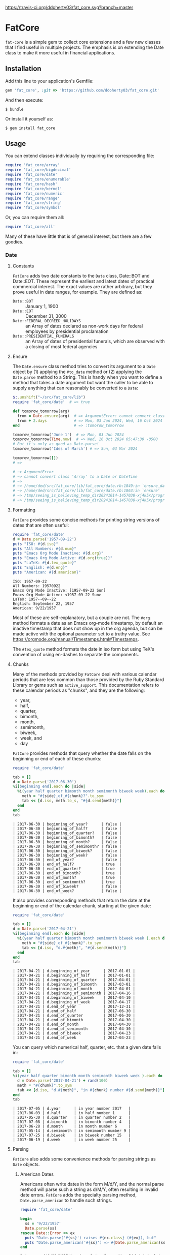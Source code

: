 [[https://travis-ci.org/ddoherty03/fat_core.svg?branch=master]]

* FatCore

~fat-core~ is a simple gem to collect core extensions and a few new classes
that I find useful in multiple projects.  The emphasis is on extending the
Date class to make it more useful in financial applications.

** Installation

Add this line to your application's Gemfile:

#+begin_SRC ruby
  gem 'fat_core', :git => 'https://github.com/ddoherty03/fat_core.git'
#+end_SRC

And then execute:

#+begin_src shell
  $ bundle
#+end_src

Or install it yourself as:

#+begin_src shell
  $ gem install fat_core
#+end_src

** Usage

You can extend classes individually by requiring the corresponding file:

#+begin_SRC ruby
  require 'fat_core/array'
  require 'fat_core/bigdecimal'
  require 'fat_core/date'
  require 'fat_core/enumerable'
  require 'fat_core/hash'
  require 'fat_core/kernel'
  require 'fat_core/numeric'
  require 'fat_core/range'
  require 'fat_core/string'
  require 'fat_core/symbol'
#+end_SRC


Or, you can require them all:

#+begin_SRC ruby
  require 'fat_core/all'
#+end_SRC

Many of these have little that is of general interest, but there are a few
goodies.

*** Date
**** Constants
~FatCore~ adds two date constants to the ~Date~ class, Date::BOT and
Date::EOT.  These represent the earliest and latest dates of practical
commercial interest.  The exact values are rather arbitrary, but they prove
useful in date ranges, for example.  They are defined as:

- ~Date::BOT~ :: January 1, 1900
- ~Date::EOT~ :: December 31, 3000
- ~Date::FEDERAL_DECREED_HOLIDAYS~ :: an Array of dates declared as non-work
  days for federal employees by presidential proclamation
- ~Date::PRESIDENTIAL_FUNERALS~ :: an Array of dates of presidential funerals,
  which are observed with a closing of most federal agencies

**** Ensure
The ~Date.ensure~ class method tries to convert its argument to a ~Date~
object by (1) applying the ~#to_date~ method or (2) applying the ~Date.parse~
method to a String.  This is handy when you want to define a method that takes
a date argument but want the caller to be able to supply anything that can
reasonably be converted to a ~Date~:

#+begin_src ruby
  $:.unshift("~/src/fat_core/lib")
  require 'fat_core/date'  # => true

  def tomorow_tomorrow(arg)
    from = Date.ensure(arg)  # => ArgumentError: cannot convert class 'Array' to a Date or DateTime
    from + 2.days            # => Mon, 03 Jun 2024, Wed, 16 Oct 2024 05:47:30 -0500, Sun, 03 Mar 2024
  end                        # => :tomorow_tomorrow

  tomorow_tomorrow('June 1')  # => Mon, 03 Jun 2024
  tomorow_tomorrow(Time.now)  # => Wed, 16 Oct 2024 05:47:30 -0500
  # But it's only as good as Date.parse!
  tomorow_tomorrow('Ides of March') # => Sun, 03 Mar 2024

  tomorow_tomorrow([])
  # =>

  # ~> ArgumentError
  # ~> cannot convert class 'Array' to a Date or DateTime
  # ~>
  # ~> /home/ded/src/fat_core/lib/fat_core/date.rb:1849:in `ensure_date'
  # ~> /home/ded/src/fat_core/lib/fat_core/date.rb:1863:in `ensure'
  # ~> /tmp/seeing_is_believing_temp_dir20241014-1457038-xj4k5x/program.rb:5:in `tomorow_tomorrow'
  # ~> /tmp/seeing_is_believing_temp_dir20241014-1457038-xj4k5x/program.rb:14:in `<main>'
#+end_src

**** Formatting

~FatCore~ provides some concise methods for printing string versions of dates
that are often useful:

#+begin_SRC ruby :results output :wrap example  :exports both
  require 'fat_core/date'
  d = Date.parse('1957-09-22')
  puts "ISO: #{d.iso}"
  puts "All Numbers: #{d.num}"
  puts "Emacs Org Mode Inactive: #{d.org}"
  puts "Emacs Org Mode Active: #{d.org(true)}"
  puts "LaTeX: #{d.tex_quote}"
  puts "English: #{d.eng}"
  puts "American: #{d.american}"
#+end_SRC

#+begin_example
ISO: 1957-09-22
All Numbers: 19570922
Emacs Org Mode Inactive: [1957-09-22 Sun]
Emacs Org Mode Active: <1957-09-22 Sun>
LaTeX: 1957--09--22
English: September 22, 1957
American: 9/22/1957
#+end_example

Most of these are self-explanatory, but a couple are not.  The ~#org~ method
formats a date as an Emacs org-mode timestamp, by default an inactive
timestamp that does not show up in the org agenda, but can be made active with
the optional parameter set to a truthy value.  See
[[https://orgmode.org/manual/Timestamps.html#Timestamps]].

The ~#tex_quote~ method formats the date in iso form but using TeX's
convention of using en-dashes to separate the components.

**** Chunks

Many of the methods provided by ~FatCore~ deal with various calendar periods
that are less common than those provided by the Ruby Standard Library or gems
such as ~active_support~.  This documentation refers to these calendar periods
as "chunks", and they are the following:

- year,
- half,
- quarter,
- bimonth,
- month,
- semimonth,
- biweek,
- week, and
- day

~FatCore~ provides methods that query whether the date falls on the beginning
or end of each of these chunks:

#+begin_SRC ruby :wrap example :exports both
  require 'fat_core/date'

  tab = []
  d = Date.parse('2017-06-30')
  %i[beginning end].each do |side|
    %i(year half quarter bimonth month semimonth biweek week).each do |chunk|
      meth = "#{side}_of_#{chunk}?".to_sym
      tab << [d.iso, meth.to_s, "#{d.send(meth)}"]
    end
  end
  tab
#+end_SRC

#+RESULTS:
#+begin_example
| 2017-06-30 | beginning_of_year?      | false |
| 2017-06-30 | beginning_of_half?      | false |
| 2017-06-30 | beginning_of_quarter?   | false |
| 2017-06-30 | beginning_of_bimonth?   | false |
| 2017-06-30 | beginning_of_month?     | false |
| 2017-06-30 | beginning_of_semimonth? | false |
| 2017-06-30 | beginning_of_biweek?    | false |
| 2017-06-30 | beginning_of_week?      | false |
| 2017-06-30 | end_of_year?            | false |
| 2017-06-30 | end_of_half?            | true  |
| 2017-06-30 | end_of_quarter?         | true  |
| 2017-06-30 | end_of_bimonth?         | true  |
| 2017-06-30 | end_of_month?           | true  |
| 2017-06-30 | end_of_semimonth?       | true  |
| 2017-06-30 | end_of_biweek?          | false |
| 2017-06-30 | end_of_week?            | false |
#+end_example

It also provides corresponding methods that return the date at the beginning
or end of the calendar chunk, starting at the given date:

#+begin_SRC ruby :wrap example :exports both
  require 'fat_core/date'

  tab = []
  d = Date.parse('2017-04-21')
  %i[beginning end].each do |side|
    %i(year half quarter bimonth month semimonth biweek week ).each do |chunk|
      meth = "#{side}_of_#{chunk}".to_sym
      tab << [d.iso, "d.#{meth}", "#{d.send(meth)}"]
    end
  end
  tab
#+end_SRC

#+RESULTS:
#+begin_example
| 2017-04-21 | d.beginning_of_year      | 2017-01-01 |
| 2017-04-21 | d.beginning_of_half      | 2017-01-01 |
| 2017-04-21 | d.beginning_of_quarter   | 2017-04-01 |
| 2017-04-21 | d.beginning_of_bimonth   | 2017-03-01 |
| 2017-04-21 | d.beginning_of_month     | 2017-04-01 |
| 2017-04-21 | d.beginning_of_semimonth | 2017-04-16 |
| 2017-04-21 | d.beginning_of_biweek    | 2017-04-10 |
| 2017-04-21 | d.beginning_of_week      | 2017-04-17 |
| 2017-04-21 | d.end_of_year            | 2017-12-31 |
| 2017-04-21 | d.end_of_half            | 2017-06-30 |
| 2017-04-21 | d.end_of_quarter         | 2017-06-30 |
| 2017-04-21 | d.end_of_bimonth         | 2017-04-30 |
| 2017-04-21 | d.end_of_month           | 2017-04-30 |
| 2017-04-21 | d.end_of_semimonth       | 2017-04-30 |
| 2017-04-21 | d.end_of_biweek          | 2017-04-23 |
| 2017-04-21 | d.end_of_week            | 2017-04-23 |
#+end_example

You can query which numerical half, quarter, etc. that a given date falls in:

#+begin_SRC ruby :exports both :wrap example
  require 'fat_core/date'

  tab = []
  %i(year half quarter bimonth month semimonth biweek week ).each do |chunk|
    d = Date.parse('2017-04-21') + rand(100)
    meth = "#{chunk}".to_sym
    tab << [d.iso, "d.#{meth}", "in #{chunk} number #{d.send(meth)}"]
  end
  tab
#+end_SRC

#+RESULTS:
#+begin_example
| 2017-07-05 | d.year      | in year number 2017   |
| 2017-06-03 | d.half      | in half number 1      |
| 2017-05-30 | d.quarter   | in quarter number 2   |
| 2017-07-08 | d.bimonth   | in bimonth number 4   |
| 2017-06-28 | d.month     | in month number 6     |
| 2017-05-14 | d.semimonth | in semimonth number 9 |
| 2017-07-25 | d.biweek    | in biweek number 15   |
| 2017-06-19 | d.week      | in week number 25     |
#+end_example

**** Parsing

~FatCore~ also adds some convenience methods for parsing strings as ~Date~
objects.

***** American Dates
Americans often write dates in the form M/d/Y, and the normal parse method
will parse such a string as d/M/Y, often resulting in invalid date errors.
~FatCore~ adds the specialty parsing method, ~Date.parse_american~ to handle
such strings.

#+begin_SRC ruby :results output :exports both :wrap example
  require 'fat_core/date'

  begin
    ss = '9/22/1957'
    Date.parse(ss)
  rescue Date::Error => ex
    puts "Date.parse('#{ss}') raises #{ex.class} (#{ex}), but"
    puts "Date.parse_american('#{ss}') => #{Date.parse_american(ss)}"
  end
#+end_SRC

#+RESULTS:
#+begin_example
Date.parse('9/22/1957') raises Date::Error (invalid date), but
Date.parse_american('9/22/1957') => 1957-09-22
#+end_example

***** Date Specs
It is often desirable to get the first or last date of a specified time
period.  For this ~FatCore~ provides the ~parse_spec~ method that takes a
string and an optional ~spec_type~ parameter of either ~:from~, indicating
that the first date of the period should be returned or ~:to~, indicating that
the last date of the period should be returned.

This method supports a rich set of ways to specify periods of time:

- YYYY-MM-DD :: returns a single day as the time period,
- YYYY-MM :: returns the specified month, beginning or end
- YYYY :: returns the specified year, beginning or end
- YYYY-ddd :: returns the ddd'th day of the specified year, beginning or end
- MM :: returns the specified month of the current year, beginning or end
- MM-DD :: returns the specified day of the specified month in the current
  year, beginning or end,
- YYYY-Wnn or YYYY-nnW :: returns the nn'th commercial week of the given year
  according to the ISO 8601 standard, in which the week containing the first
  Thursday of the year counts as the first commercial week, even if that week
  started in the prior calendar year,
- Wnn or nnW :: returns the nn'th commercial week of the current year,
- YYYY-1H or YYYY-2H :: returns the specified half year for the given year,
- 1H or 2H :: returns the specified half year for the current year,
- YYYY-1Q, YYYY-2Q, etc  :: returns the calendar quarter for the given year,
- 1Q, 2Q, etc  :: returns the calendar quarter for the current year,
- YYYY-MM-I or YYYY-MM-II :: returns the semi-month for the given month and
  year, where the first semi-month always runs from the 1st to the 15th and
  the second semi-month always runs from the 16th to the last day of the given
  month, regardless of the number of days in the month,
- YYYY-MM-i or YYYY-MM-ii up to YYYY-MM-vi :: returns the given week within
  the month, including any partial weeks,
- MM-i or MM-ii up to MM-vi :: returns the given week within the month of the
  current year, including any partial weeks,
- i or ii up to vi :: returns the given week within the current month of the current
  year, including any partial weeks,
- YYYY-MM-nSu up to YYYY-MM-nSa  :: returns the single date that is the n'th
  Sunday, Monday, etc., in the given month using the first two letters of the
  English names for the days of the week,
- MM-nSu up to MM-nSa  :: returns the single date that is the n'th Sunday,
  Monday, etc., in the given month of the current year using the first two
  letters of the English names for the days of the week,
- nSu up to nSa  :: returns the single date that is the n'th Sunday, Monday,
  etc., in the current month of the current year using the first two letters
  of the English names for the days of the week,
- YYYY-nnn :: is the nnn'th day of the given year, exactly three digits needed,
- nnn :: is the nnn'th day of the current year, exactly three digits needed,
- YYYY-E :: returns the single date of Easter in the Western church for the
  given year,
- E :: returns the single date of Easter in the Western church for the current
  year,
- YYYY-E-n or YYYY-E+n :: returns the single date that falls n days before (-)
  or after (+) Easter in the Western church for the given year,
- E-n or E+n :: returns the single date that falls n days before (-) or after
  (+) Easter in the Western church for the current year,
- yesterday or yesteryear or lastday or last_year, etc :: the relative
  prefixes, 'last' or 'yester' prepended to any chunk name returns the period
  named by the chunk that precedes today's date.
- today or toyear or this-year or thissemimonth, etc :: the relative prefixes,
  'to' or 'this' prepended to any chunk name returns the period named by
  the chunk that contains today's date.
- nextday or nextyear or next-year or nextsemimonth, etc :: the relative
  prefixes, 'next' prepended to any chunk name returns the period named by the
  chunk that follows today's date. As a special case, 'tomorrow' is treated as
  equivalent to 'nextday'.
- forever :: returns the period Date::BOT to Date::EOT, which, for financial
  applications is meant to stand in for eternity.
- never :: returns nil, representing no date.

Some things to note with respect to ~Date.parse_spec~:

1. The second argument should be either ~:from~ or ~:to~, but it defaults to
   ~:from~.  If it is ~:from~, ~parse_spec~ returns the first date of the
   specified period; if it is ~:to~, it returns the last date of the specified
   period.  When the "period" resolves to a single day, both arguments return
   the same date, so ~parse_spec('2024-E', :from)~ and ~parse_spec('2024-E',
   :to)~ both result in March 31, 2024.
2. Where relevant, ~parse_spec~ accepts letters of either upper or lower case:
   so 2024-1Q can be written 2024-1q and 'yesteryear' can be written
   'YeSterYeaR', and likewise for all components of the spec using letters.
3. Date components can be separated with either a hyphen, as in the examples
   above, or with a '/' as is common.  Thus, 2024-11-09 can also be
   2024/11/09, or indeed, 2024/11-09 or 2024-11/09.
4. The prefixes for relative periods can be separated from the period name by
   a hyphen, and underscore, or by nothing at all.  Thus, yester-day,
   yester_day, and yesterday are all acceptable.  Clearly neologisms such as
   'yestermonth' are quaint, but not harmful.
5. On the other hand, to get a day-of-year spec right, you must use exactly 3
   digits: 2024-011 is the 11th day of 2024, but 2024-11 is November of 2024.

**** Holidays and Workdays
One of the original motivations for this library was to provide an easy way to
determine whether a given date is a federal holiday in the United States or,
nearly but not quite the same, a non-trading day on the New York Stock
Exchange.  To that end, ~FatCore~ provides the following methods:

- Date#weekend? -- is this date on a weekend?
- Date#weekday? -- is this date on a week day?
- Date#easter_this_year -- the date of Easter in the Date's year

Methods concerning Federal holidays:

- Date#fed_holiday? -- is this date a Federal holiday?  It knows about
  obscurities such as holidays decreed by past Presidents, dates of
  Presidential funerals, and the Federal rule for when holidays fall on a
  weekend, whether it is moved to the prior Friday or the following Monday.
- Date#fed_workday? -- is it a date when the Federal government is open?,
  inverse of Date#fed_holiday?
- Date#add_fed_workdays(n) -- n Federal workdays following (or preceding if n
  negative) this date,
- Date#next_fed_workday -- the next Federal workday following this date,
- Date#prior_fed_workday -- the previous Federal workday before this date,
- Date#next_until_fed_workday -- starting with this date, move forward until
  we hit a Federal workday
- Date#prior_until_fed_workday -- starting with this date, move back until
  we hit a Federal workday

And we have similar methods for "holidays" or non-trading days on the NYSE:

- Date#nyse_holiday? -- is this date a NYSE holiday?
- Date#nyse_workday? -- is it a date when the NYSE is open for trading?,
  inverse of Date#nyse_holiday?
- Date#add_nyse_workdays(n) -- n NYSE workdays following (or preceding if n
  negative) this date,
- Date#next_nyse_workday -- the next NYSE workday following this date,
- Date#prior_nyse_workday -- the previous NYSE workday before this date,
- Date#next_until_nyse_~~workday -- starting with this date, move forward until
  we hit a NYSE workday
- Date#prior_until_nyse_workday -- starting with this date, move back until
  we hit a Federal workday

**** Ordinal Weekdays in Month
It is often useful to find the 1st, 2nd, etc, Sunday, Monday, etc. in a given
month.  ~FatCore~ provides the class method ~Date.nth_wday_in_year_month(nth,
wday, year, month)~ to return such dates.  The first parameter can be
negative, which will count from the end of the month.

**** Easter
The ~Date~ class extension adds two methods for determining whether a given
date is a US federal holiday as defined by federal law, including such things
as federal holidays established by executive decree:

#+begin_SRC ruby
  require 'fat_core/date'
  Date.parse('2014-05-18').fed_holiday?  => true # It's a weekend
  Date.parse('2014-01-01').fed_holiday?  => true # It's New Years
#+end_SRC

Likewise, days on which the NYSE is closed can be gotten with:

#+begin_SRC ruby
  Date.parse('2014-04-18').nyse_holiday? => true # It's Good Friday
#+end_SRC

Conversely, ~Date#fed_workday?~ and ~Date#nyse_workday?~ return true if the
federal government and the NYSE respectively are open for business on those
days.

In addition, the Date class, as extended by FatCore, adds ~#next_<chunk>~
methods for calendar periods in addition to those provided by the core Date
class: ~#next_half~, ~#next_quarter~, ~#next_bimonth~, and ~#next_semimonth~,
~#next_biweek~. There are also ~#prior_<chunk>~ variants of these, as well as
methods for finding the end and beginning of all these periods (e.g.,
~#beginning_of_bimonth~) and for querying whether a Date is at the beginning or
end of these periods (e.g., ~#beginning_of_bimonth?~, ~#end_of_bimonth?~, etc.).

FatCore also provides convenience formatting methods, such as ~Date#iso~ for
quickly converting a Date to a string of the form 'YYYY-MM-DD', ~Date#org~ for
formatting a Date as an Emacs org-mode timestamp, and several others.

Finally, it provides a ~#parse_spec~ method for parsing a string, typically
provided by a user, allowing all the period chunks to be conveniently and
tersely specified by a user.  For example, the string '2Q' will be parsed as the
second calendar quarter of the current year, while '2014-3Q' will be parsed as
the third quarter of the year 2014.

*** Range

You can also extend the Range class with several useful methods that emphasize
coverage of one range by one or more others (~#spanned_by?~ and ~#gaps~),
contiguity of Ranges to one another (~#contiguous?~, ~#left_contiguous?~, and
~#right_contiguous?~, ~#join~), and the testing of overlaps between ranges
(~#overlaps?~, ~#overlaps_among?~). These are put to good use in the
'fat_period' ([[https://github.com/ddoherty03/fat_period]]) gem, which combines
fat_core's extended Range class with its extended Date class to make a useful
Period class for date ranges, and you may find fat_core's extended Range class
likewise useful.

For example, you can use the ~#gaps~ method to find the gaps left in the
coverage on one Range by an Array of other Ranges:

#+begin_SRC ruby
  require 'fat_core/range'
  (0..12).gaps([(0..2), (5..7), (10..12)])  => [(3..4), (8..9)]
#+end_SRC

* Enumerable
FatCore::Enumerable extends Enumerable with the ~#each_with_flags~ method that
yields the elements of the Enumerable but also yields two booleans, ~first~ and
~last~ that are set to true on respectively, the first and last element of the
Enumerable.  This makes it easy to treat these two cases specially without
testing the index as in ~#each_with_index~.

*** Hash

FatCore::Hash extends the Hash class with some useful methods for element
deletion (~#delete_with_value~) and for manipulating the keys
(~#keys_with_value~, ~#remap_keys~ and ~#replace_keys~) of a Hash. It also
provides ~#each_pair_with_flags~ as an analog to Enumerable's
~#each_with_flags~.

It also provides the shovel operator as a convenient alias for ~Hash#merge~,
so that

#+begin_src ruby :tangle no
{a: 'A', b: 'B', c: 'C'} << {c: 'CC', d: 'DD'} << {e: 'EEE'} => {a: 'A', b: 'B', c: 'CC', d: 'DD', e: 'EEE'}
#+end_src

*** String

FatCore::String has methods for performing matching of one string with another
(~#matches_with~, ~#fuzzy_match~), for converting a string to title-case as
might by used in the title of a book (~#entitle~), for converting a String
into a useable Symbol (~#as_sym~) and vice-versa (~#as_str~ also
~Symbol#as_str~), for wrapping with an optional hanging indent (~#wrap~),
cleaning up errant spaces (~#clean~), and computing the Damerau-Levenshtein
distance between strings (~#distance~). And several others.

*** TeX Quoting

Several of the extension, most notably 'fat_core/string', provides a
~#tex_quote~ method for quoting the string version of an object so as to allow
its inclusion in a TeX document and quote characters such as '$' or '%' that
have a special meaning for TeX.

*** Numbers

FatCore::Numeric has methods for inserting grouping commas into a number
(~#commas~ and ~#group~), for converting seconds to HH:MM:SS.dd format
(~#secs_to_hms~), for testing for integrality (~#whole?~ and ~#int_if_whole~), and
testing for sign (~#signum~).

** Contributing

1. Fork it ([[http://github.com/ddoherty03/fat_core/fork]]  )
2. Create your feature branch (~git checkout -b my-new-feature~)
3. Commit your changes (~git commit -am 'Add some feature'~)
4. Push to the branch (~git push origin my-new-feature~)
5. Create new Pull Request
